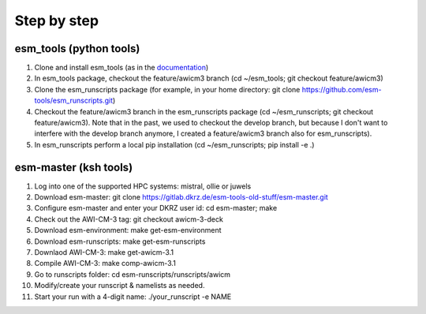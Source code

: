 .. _chap_quickstart

Step by step
************

########################
esm_tools (python tools)
########################

1. Clone and install esm_tools (as in the `documentation <https://esm-tools.readthedocs.io/>`__)
2. In esm_tools package, checkout the feature/awicm3 branch (cd ~/esm_tools; git checkout feature/awicm3)
3. Clone the esm_runscripts package (for example, in your home directory: git clone https://github.com/esm-tools/esm_runscripts.git)
4. Checkout the feature/awicm3 branch in the esm_runscripts package (cd ~/esm_runscripts; git checkout feature/awicm3). Note that in the past, we used to checkout the develop branch, but because I don't want to interfere with the develop branch anymore, I created a feature/awicm3 branch also for esm_runscripts).
5. In esm_runscripts perform a local pip installation (cd ~/esm_runscripts; pip install -e .)

######################
esm-master (ksh tools)
######################

1. Log into one of the supported HPC systems: mistral, ollie or juwels
2. Download esm-master: git clone https://gitlab.dkrz.de/esm-tools-old-stuff/esm-master.git
3. Configure esm-master and enter your DKRZ user id: cd esm-master; make
4. Check out the AWI-CM-3 tag: git checkout awicm-3-deck
5. Download esm-environment: make get-esm-environment
6. Download esm-runscripts: make get-esm-runscripts
7. Downlaod AWI-CM-3: make get-awicm-3.1
8. Compile AWI-CM-3: make comp-awicm-3.1
9. Go to runscripts folder: cd esm-runscripts/runscripts/awicm
10. Modify/create your runscript & namelists as needed.
11. Start your run with a 4-digit name: ./your_runscript -e NAME
